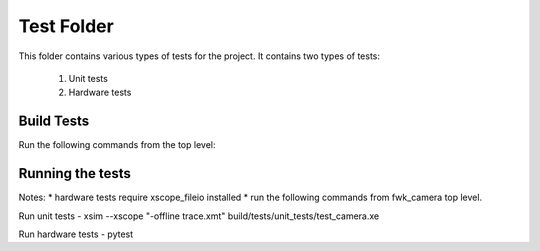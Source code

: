 ================================
Test Folder
================================

This folder contains various types of tests for the project.
It contains two types of tests:
    1. Unit tests
    2. Hardware tests


Build Tests
=============

Run the following commands from the top level:

.. tabs::
    .. tab:: Linux and Mac

        .. code-block:: console
            
            cmake -DCMAKE_TOOLCHAIN_FILE=xmos_cmake_toolchain/xs3a.cmake -B build
            make -C build tests

    .. tab:: Windows

        .. code-block:: console

            cmake -G "Ninja" -DCMAKE_TOOLCHAIN_FILE=xmos_cmake_toolchain/xs3a.cmake -B build
            ninja -C build tests


Running the tests
=============

Notes:
* hardware tests require xscope_fileio installed
* run the following commands from fwk_camera top level. 

Run unit tests
- xsim --xscope "-offline trace.xmt" build/tests/unit_tests/test_camera.xe

Run hardware tests
- pytest
